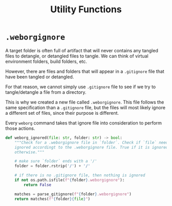 #+property: header-args :results silent :comments link :mkdirp yes :eval no :tangle ../../weborg/utils.py

#+Title: Utility Functions

* =.weborgignore=

A target folder is often full of artifact that will never contains any tangled
files to detangle, or detangled files to tangle. We can think of virtual
environment folders, build folders, etc.

However, there are files and folders that will appear in a =.gitignore= file
that have been tangled or detangled.

For that reason, we cannot simply use =.gitignore= file to see if we try to
tangle/detangle a file from a directory.

This is why we created a new file called =.weborgignore=. This file follows the
same specification than a =.gitignore= file, but the files will most likely
ignore a different set of files, since their purpose is different.

Every =weborg= command takes that ignore file into consideration to perform
those actions.

#+begin_src python
def weborg_ignored(file: str, folder: str) -> bool:
    """Check for a .weborgignore file in `folder`. Check if `file` needs to be
    ignored accordingt to the .weborgignore file. True if it is ignored, False
    otherwise."""

    # make sure `folder` ends with a '/'
    folder = folder.rstrip('/') + '/'

    # if there is no .gitignore file, then nothing is ignored
    if not os.path.isfile(f"{folder}.weborgignore"):
        return False

    matches = parse_gitignore(f"{folder}.weborgignore")
    return matches(f"{folder}{file}")
#+end_src

